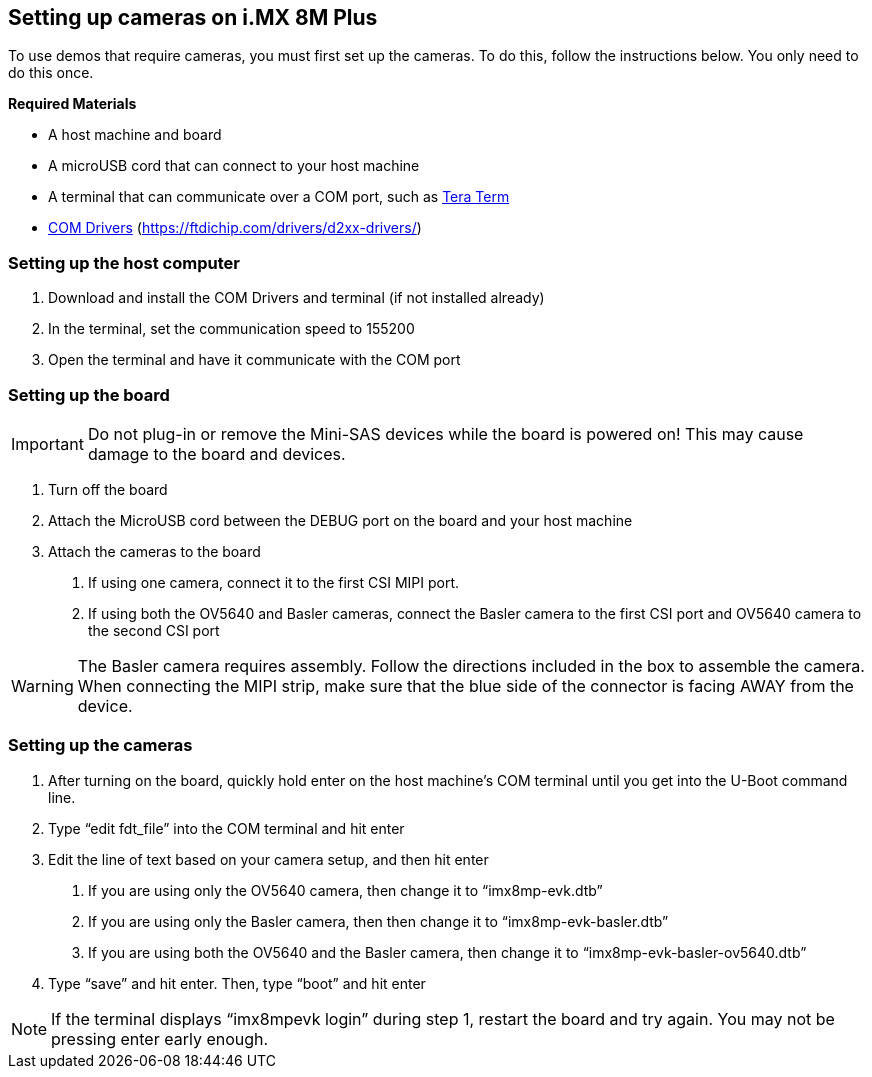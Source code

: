 ////
  Copyright NXP 2021
  Author: Michael Pontikes <michael.pontikes_1@nxp.com>
////

[[setting_up_cameras]]
== Setting up cameras on i.MX 8M Plus

To use demos that require cameras, you must first set up the cameras. To do this, follow the instructions below. You only need to do this once.

*Required Materials*

* A host machine and board
* A microUSB cord that can connect to your host machine
* A terminal that can communicate over a COM port, such as https://ttssh2.osdn.jp/index.html.en[Tera Term]
* https://ftdichip.com/drivers/d2xx-drivers/[COM Drivers] (https://ftdichip.com/drivers/d2xx-drivers/)

=== Setting up the host computer
1. Download and install the COM Drivers and terminal (if not installed already)
2. In the terminal, set the communication speed to 155200
3. Open the terminal and have it communicate with the COM port

=== Setting up the board
[IMPORTANT]
Do not plug-in or remove the Mini-SAS devices while the board is powered on! This may cause damage to the board and devices.

1. Turn off the board
2. Attach the MicroUSB cord between the DEBUG port on the board and your host machine
3. Attach the cameras to the board
a. If using one camera, connect it to the first CSI MIPI port.
b. If using both the OV5640 and Basler cameras, connect the Basler camera to the first CSI port and OV5640 camera to the second CSI port

[WARNING]
The Basler camera requires assembly. Follow the directions included in the box to assemble the camera. When connecting the MIPI strip, make sure that the blue side of the connector is facing AWAY from the device.

=== Setting up the cameras
1. After turning on the board, quickly hold enter on the host machine’s COM terminal until you get into the U-Boot command line.
2. Type “edit fdt_file” into the COM terminal and hit enter
3. Edit the line of text based on your camera setup, and then hit enter
a. If you are using only the OV5640 camera, then change it to “imx8mp-evk.dtb”
b. If you are using only the Basler camera, then then change it to “imx8mp-evk-basler.dtb”
c. If you are using both the OV5640 and the Basler camera, then change it to “imx8mp-evk-basler-ov5640.dtb”
4. Type “save” and hit enter. Then, type “boot” and hit enter

[NOTE]
If the terminal displays “imx8mpevk login” during step 1, restart the board and try again. You may not be pressing enter early enough.

<<<
